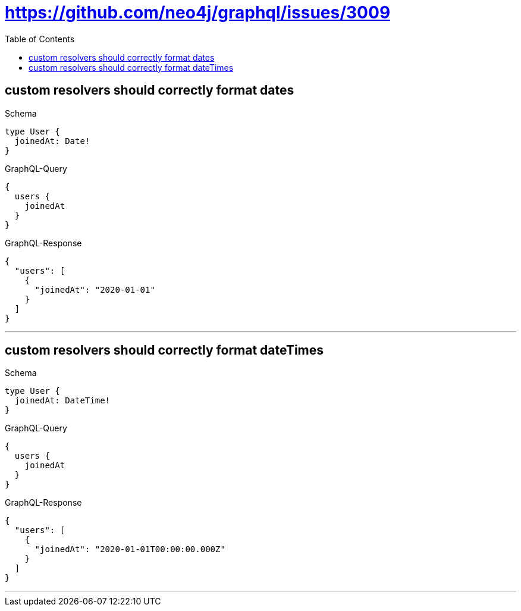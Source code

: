 :toc:
:toclevels: 42

= https://github.com/neo4j/graphql/issues/3009

== custom resolvers should correctly format dates

.Schema
[source,graphql,schema=true]
----
type User {
  joinedAt: Date!
}
----

.GraphQL-Query
[source,graphql]
----
{
  users {
    joinedAt
  }
}
----

.GraphQL-Response
[source,json,response=true]
----
{
  "users": [
    {
      "joinedAt": "2020-01-01"
    }
  ]
}
----

'''

== custom resolvers should correctly format dateTimes

.Schema
[source,graphql,schema=true]
----
type User {
  joinedAt: DateTime!
}
----

.GraphQL-Query
[source,graphql]
----
{
  users {
    joinedAt
  }
}
----

.GraphQL-Response
[source,json,response=true]
----
{
  "users": [
    {
      "joinedAt": "2020-01-01T00:00:00.000Z"
    }
  ]
}
----

'''

